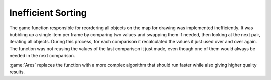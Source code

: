 ===================
Inefficient Sorting
===================

The game function responsible for reordering all objects on the map for drawing
was implemented inefficiently. It was bubbling up a single item per frame by
comparing two values and swapping them if needed, then looking at the next pair,
iterating all objects. During this process, for each comparison it recalculated
the values it just used over and over again. The function was not reusing the
values of the last comparison it just made, even though one of them would always
be needed in the next comparison.

:game:`Ares` replaces the function with a more complex algorithm that should run
faster while also giving higher quality results.

.. versionadded:: 0.D
